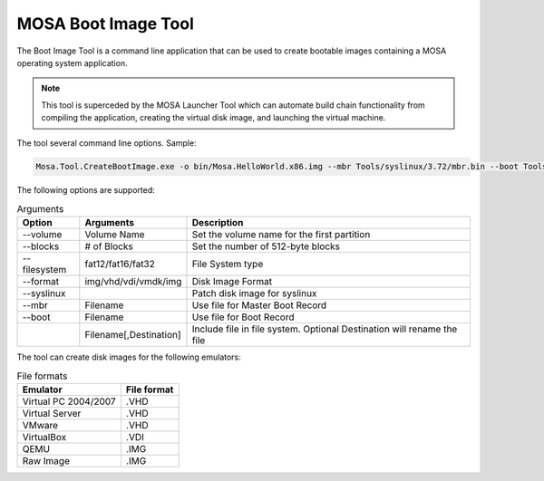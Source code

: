 ####################
MOSA Boot Image Tool
####################

The Boot Image Tool is a command line application that can be used to create bootable images containing a MOSA operating system application. 

.. note:: This tool is superceded by the MOSA Launcher Tool which can automate build chain functionality from compiling the application, creating the virtual disk image, and launching the virtual machine.

The tool several command line options. Sample:

.. code-block:: text

  Mosa.Tool.CreateBootImage.exe -o bin/Mosa.HelloWorld.x86.img --mbr Tools/syslinux/3.72/mbr.bin --boot Tools/syslinux/3.72/ldlinux.bin --syslinux --volume-label MOSABOOT --blocks 25000 --filesystem fat16 --format img Tools/syslinux/3.72/ldlinux.sys Tools/syslinux/3.72/mboot.c32 Demos/unix/syslinux.cfg bin/Mosa.HelloWorld.x86.bin,main.exe

The following options are supported:

.. list-table:: Arguments
  :header-rows: 1

  * - Option
    - Arguments
    - Description
  * - --volume
    - Volume Name
    - Set the volume name for the first partition
  * - --blocks
    - # of Blocks
    - Set the number of 512-byte blocks
  * - --filesystem
    - fat12/fat16/fat32
    - File System type
  * - --format
    - img/vhd/vdi/vmdk/img
    - Disk Image Format
  * - --syslinux
    -
    - Patch disk image for syslinux
  * - --mbr
    - Filename
    - Use file for Master Boot Record
  * - --boot
    - Filename
    - Use file for Boot Record
  * - 
    - Filename[,Destination]
    - Include file in file system. Optional Destination will rename the file

     
The tool can create disk images for the following emulators:

.. csv-table:: File formats
  :header: "Emulator", "File format"

  Virtual PC 2004/2007, .VHD
  Virtual Server, .VHD
  VMware, .VHD
  VirtualBox, .VDI
  QEMU, .IMG
  Raw Image, .IMG
